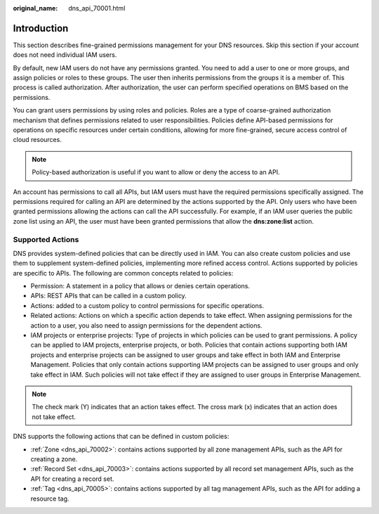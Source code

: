 :original_name: dns_api_70001.html

.. _dns_api_70001:

Introduction
============

This section describes fine-grained permissions management for your DNS resources. Skip this section if your account does not need individual IAM users.

By default, new IAM users do not have any permissions granted. You need to add a user to one or more groups, and assign policies or roles to these groups. The user then inherits permissions from the groups it is a member of. This process is called authorization. After authorization, the user can perform specified operations on BMS based on the permissions.

You can grant users permissions by using roles and policies. Roles are a type of coarse-grained authorization mechanism that defines permissions related to user responsibilities. Policies define API-based permissions for operations on specific resources under certain conditions, allowing for more fine-grained, secure access control of cloud resources.

.. note::

   Policy-based authorization is useful if you want to allow or deny the access to an API.

An account has permissions to call all APIs, but IAM users must have the required permissions specifically assigned. The permissions required for calling an API are determined by the actions supported by the API. Only users who have been granted permissions allowing the actions can call the API successfully. For example, if an IAM user queries the public zone list using an API, the user must have been granted permissions that allow the **dns:zone:list** action.

Supported Actions
-----------------

DNS provides system-defined policies that can be directly used in IAM. You can also create custom policies and use them to supplement system-defined policies, implementing more refined access control. Actions supported by policies are specific to APIs. The following are common concepts related to policies:

-  Permission: A statement in a policy that allows or denies certain operations.
-  APIs: REST APIs that can be called in a custom policy.
-  Actions: added to a custom policy to control permissions for specific operations.
-  Related actions: Actions on which a specific action depends to take effect. When assigning permissions for the action to a user, you also need to assign permissions for the dependent actions.
-  IAM projects or enterprise projects: Type of projects in which policies can be used to grant permissions. A policy can be applied to IAM projects, enterprise projects, or both. Policies that contain actions supporting both IAM projects and enterprise projects can be assigned to user groups and take effect in both IAM and Enterprise Management. Policies that only contain actions supporting IAM projects can be assigned to user groups and only take effect in IAM. Such policies will not take effect if they are assigned to user groups in Enterprise Management.

.. note::

   The check mark (Y) indicates that an action takes effect. The cross mark (x) indicates that an action does not take effect.

DNS supports the following actions that can be defined in custom policies:

-  :ref:`Zone <dns_api_70002>`: contains actions supported by all zone management APIs, such as the API for creating a zone.
-  :ref:`Record Set <dns_api_70003>`: contains actions supported by all record set management APIs, such as the API for creating a record set.
-  :ref:`Tag <dns_api_70005>`: contains actions supported by all tag management APIs, such as the API for adding a resource tag.
